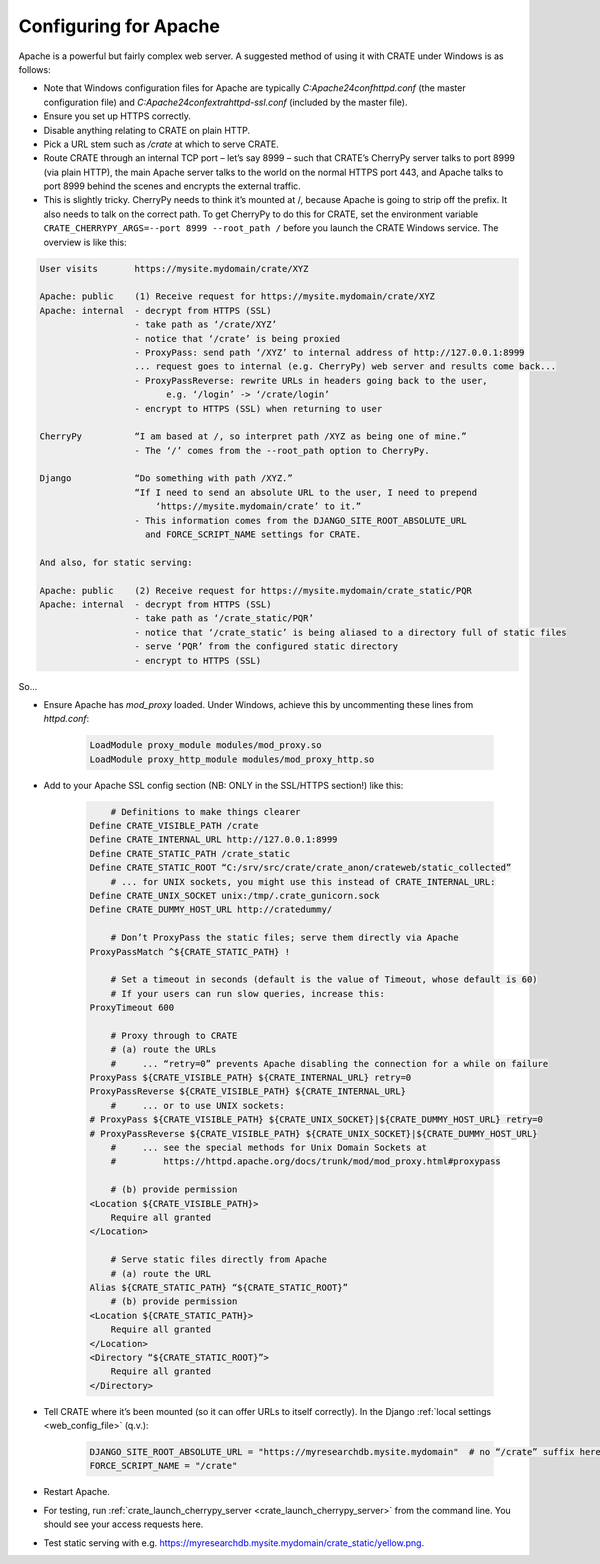 .. crate_anon/docs/source/website_config/apache.rst

..  Copyright (C) 2015-2020 Rudolf Cardinal (rudolf@pobox.com).
    .
    This file is part of CRATE.
    .
    CRATE is free software: you can redistribute it and/or modify
    it under the terms of the GNU General Public License as published by
    the Free Software Foundation, either version 3 of the License, or
    (at your option) any later version.
    .
    CRATE is distributed in the hope that it will be useful,
    but WITHOUT ANY WARRANTY; without even the implied warranty of
    MERCHANTABILITY or FITNESS FOR A PARTICULAR PURPOSE. See the
    GNU General Public License for more details.
    .
    You should have received a copy of the GNU General Public License
    along with CRATE. If not, see <http://www.gnu.org/licenses/>.


Configuring for Apache
======================

Apache is a powerful but fairly complex web server. A suggested method of using
it with CRATE under Windows is as follows:

- Note that Windows configuration files for Apache are typically
  `C:\Apache24\conf\httpd.conf` (the master configuration file) and
  `C:\Apache24\conf\extra\httpd-ssl.conf` (included by the master file).

- Ensure you set up HTTPS correctly.

- Disable anything relating to CRATE on plain HTTP.

- Pick a URL stem such as `/crate` at which to serve CRATE.

- Route CRATE through an internal TCP port – let’s say 8999 – such that CRATE’s
  CherryPy server talks to port 8999 (via plain HTTP), the main Apache server
  talks to the world on the normal HTTPS port 443, and Apache talks to port
  8999 behind the scenes and encrypts the external traffic.

- This is slightly tricky. CherryPy needs to think it’s mounted at /, because
  Apache is going to strip off the prefix. It also needs to talk on the correct
  path. To get CherryPy to do this for CRATE, set the environment variable
  ``CRATE_CHERRYPY_ARGS=--port 8999 --root_path /`` before you launch the CRATE
  Windows service. The overview is like this:

.. code-block:: none

    User visits       https://mysite.mydomain/crate/XYZ

    Apache: public    (1) Receive request for https://mysite.mydomain/crate/XYZ
    Apache: internal  - decrypt from HTTPS (SSL)
                      - take path as ‘/crate/XYZ’
                      - notice that ‘/crate’ is being proxied
                      - ProxyPass: send path ‘/XYZ’ to internal address of http://127.0.0.1:8999
                      ... request goes to internal (e.g. CherryPy) web server and results come back...
                      - ProxyPassReverse: rewrite URLs in headers going back to the user,
                            e.g. ‘/login’ -> ‘/crate/login’
                      - encrypt to HTTPS (SSL) when returning to user

    CherryPy          “I am based at /, so interpret path /XYZ as being one of mine.”
                      - The ‘/’ comes from the --root_path option to CherryPy.

    Django            “Do something with path /XYZ.”
                      “If I need to send an absolute URL to the user, I need to prepend
                          ‘https://mysite.mydomain/crate’ to it.”
                      - This information comes from the DJANGO_SITE_ROOT_ABSOLUTE_URL
                        and FORCE_SCRIPT_NAME settings for CRATE.

    And also, for static serving:

    Apache: public    (2) Receive request for https://mysite.mydomain/crate_static/PQR
    Apache: internal  - decrypt from HTTPS (SSL)
                      - take path as ‘/crate_static/PQR’
                      - notice that ‘/crate_static’ is being aliased to a directory full of static files
                      - serve ‘PQR’ from the configured static directory
                      - encrypt to HTTPS (SSL)

So...

- Ensure Apache has `mod_proxy` loaded. Under Windows, achieve this by
  uncommenting these lines from `httpd.conf`:

    .. code-block:: apacheconf

        LoadModule proxy_module modules/mod_proxy.so
        LoadModule proxy_http_module modules/mod_proxy_http.so

- Add to your Apache SSL config section (NB: ONLY in the SSL/HTTPS section!)
  like this:

    .. code-block:: apacheconf

            # Definitions to make things clearer
        Define CRATE_VISIBLE_PATH /crate
        Define CRATE_INTERNAL_URL http://127.0.0.1:8999
        Define CRATE_STATIC_PATH /crate_static
        Define CRATE_STATIC_ROOT “C:/srv/src/crate/crate_anon/crateweb/static_collected”
            # ... for UNIX sockets, you might use this instead of CRATE_INTERNAL_URL:
        Define CRATE_UNIX_SOCKET unix:/tmp/.crate_gunicorn.sock
        Define CRATE_DUMMY_HOST_URL http://cratedummy/

            # Don’t ProxyPass the static files; serve them directly via Apache
        ProxyPassMatch ^${CRATE_STATIC_PATH} !

            # Set a timeout in seconds (default is the value of Timeout, whose default is 60)
            # If your users can run slow queries, increase this:
        ProxyTimeout 600

            # Proxy through to CRATE
            # (a) route the URLs
            #     ... “retry=0” prevents Apache disabling the connection for a while on failure
        ProxyPass ${CRATE_VISIBLE_PATH} ${CRATE_INTERNAL_URL} retry=0
        ProxyPassReverse ${CRATE_VISIBLE_PATH} ${CRATE_INTERNAL_URL}
            #     ... or to use UNIX sockets:
        # ProxyPass ${CRATE_VISIBLE_PATH} ${CRATE_UNIX_SOCKET}|${CRATE_DUMMY_HOST_URL} retry=0
        # ProxyPassReverse ${CRATE_VISIBLE_PATH} ${CRATE_UNIX_SOCKET}|${CRATE_DUMMY_HOST_URL}
            #     ... see the special methods for Unix Domain Sockets at
            #         https://httpd.apache.org/docs/trunk/mod/mod_proxy.html#proxypass

            # (b) provide permission
        <Location ${CRATE_VISIBLE_PATH}>
            Require all granted
        </Location>

            # Serve static files directly from Apache
            # (a) route the URL
        Alias ${CRATE_STATIC_PATH} “${CRATE_STATIC_ROOT}”
            # (b) provide permission
        <Location ${CRATE_STATIC_PATH}>
            Require all granted
        </Location>
        <Directory “${CRATE_STATIC_ROOT}”>
            Require all granted
        </Directory>

- Tell CRATE where it’s been mounted (so it can offer URLs to itself
  correctly). In the Django :ref:`local settings <web_config_file>` (q.v.):

    .. code-block:: python

        DJANGO_SITE_ROOT_ABSOLUTE_URL = "https://myresearchdb.mysite.mydomain"  # no “/crate” suffix here
        FORCE_SCRIPT_NAME = "/crate"

- Restart Apache.

- For testing, run :ref:`crate_launch_cherrypy_server
  <crate_launch_cherrypy_server>` from the command line. You should see your
  access requests here.

- Test static serving with e.g.
  https://myresearchdb.mysite.mydomain/crate_static/yellow.png.
